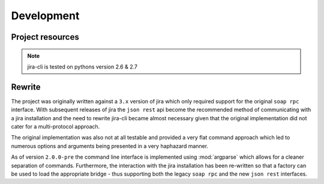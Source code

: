 Development
===========

Project resources
-----------------

.. only:: html

    - Source : `Github`_
    - Continuous Integration: |travis|
    - Test coverage: |coveralls|
    - PyPi: |crate| / `pypi <https://pypi.python.org/pypi/jira-cli>`_

.. only:: latex

    - Source : `Github`_
    - Continuous Integration: `Travis-CI <https://travis-ci.org/alisaifee/jira-cli>`_
    - Test coverage: `Coveralls <https://coveralls.io/r/alisaifee/jira-cli>`_
    - PyPi: `pypi <https://pypi.python.org/pypi/jira-cli>`_


.. _Github: http://github.com/alisaifee/jira-cli

.. |travis| image:: https://travis-ci.org/alisaifee/jira-cli.png?branch=rewrite
    :target: https://travis-ci.org/alisaifee/jira-cli
    :alt: Travis-CI

.. |coveralls| image:: https://coveralls.io/repos/alisaifee/jira-cli/badge.png?branch=rewrite
    :target: https://coveralls.io/r/alisaifee/jira-cli?branch=rewrite
    :alt: Coveralls

.. |crate| image:: https://pypip.in/v/jira-cli/badge.png
    :target: https://crate.io/packages/jira-cli/
    :alt: pypi

.. note::

    jira-cli is tested on pythons version 2.6 & 2.7


.. _rewrite:

Rewrite
-------

The project was originally written against a ``3.x`` version of jira which only
required support for the original ``soap rpc`` interface. With subsequent releases
of jira the ``json rest`` api become the recommended method of communicating
with a jira installation and the need to rewrite jira-cli became almost necessary
given that the original implementation did not cater for a multi-protocol approach.

The original implementation was also not at all testable and provided a very flat command
approach which led to numerous options and arguments being presented in a very haphazard
manner.

As of version ``2.0.0-pre`` the command line interface is implemented using :mod:`argparse`
which allows for a cleaner separation of commands. Furthermore, the interaction with
the jira installation has been re-written so that a factory can be used to load the
appropriate bridge - thus supporting both the legacy ``soap rpc``
and the new ``json rest`` interfaces.




